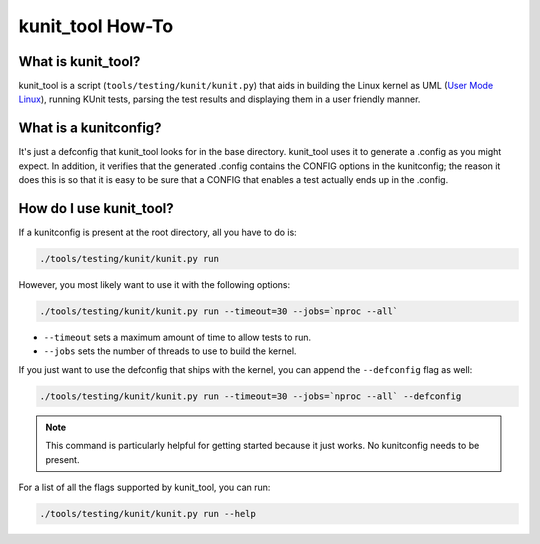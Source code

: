 .. SPDX-License-Identifier: GPL-2.0

=================
kunit_tool How-To
=================

What is kunit_tool?
===================

kunit_tool is a script (``tools/testing/kunit/kunit.py``) that aids in building
the Linux kernel as UML (`User Mode Linux
<http://user-mode-linux.sourceforge.net/>`_), running KUnit tests, parsing
the test results and displaying them in a user friendly manner.

What is a kunitconfig?
======================

It's just a defconfig that kunit_tool looks for in the base directory.
kunit_tool uses it to generate a .config as you might expect. In addition, it
verifies that the generated .config contains the CONFIG options in the
kunitconfig; the reason it does this is so that it is easy to be sure that a
CONFIG that enables a test actually ends up in the .config.

How do I use kunit_tool?
========================

If a kunitconfig is present at the root directory, all you have to do is:

.. code-block:: bash

	./tools/testing/kunit/kunit.py run

However, you most likely want to use it with the following options:

.. code-block:: bash

	./tools/testing/kunit/kunit.py run --timeout=30 --jobs=`nproc --all`

- ``--timeout`` sets a maximum amount of time to allow tests to run.
- ``--jobs`` sets the number of threads to use to build the kernel.

If you just want to use the defconfig that ships with the kernel, you can
append the ``--defconfig`` flag as well:

.. code-block:: bash

	./tools/testing/kunit/kunit.py run --timeout=30 --jobs=`nproc --all` --defconfig

.. note::
	This command is particularly helpful for getting started because it
	just works. No kunitconfig needs to be present.

For a list of all the flags supported by kunit_tool, you can run:

.. code-block:: bash

	./tools/testing/kunit/kunit.py run --help

